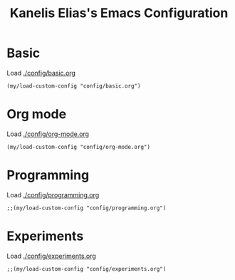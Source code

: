 #+STARTUP: overview
#+TITLE: Kanelis Elias's Emacs Configuration
#+CREATOR: Kanelis Elias
#+LANGUAGE: en
#+OPTIONS: num:nil
#+ATTR_HTML: :style margin-left: auto; margin-right: auto;
[[./img/screen.png]]

* Basic
Load [[./config/basic.org]]
#+begin_src elisp
  (my/load-custom-config "config/basic.org")
#+end_src
* Org mode
Load [[./config/org-mode.org]]
#+begin_src elisp
  (my/load-custom-config "config/org-mode.org")
#+end_src
* Programming
Load [[./config/programming.org]]
#+begin_src elisp
  ;;(my/load-custom-config "config/programming.org")
#+end_src
* Experiments
Load [[./config/experiments.org]]
#+begin_src elisp
  ;;(my/load-custom-config "config/experiments.org")
#+end_src
